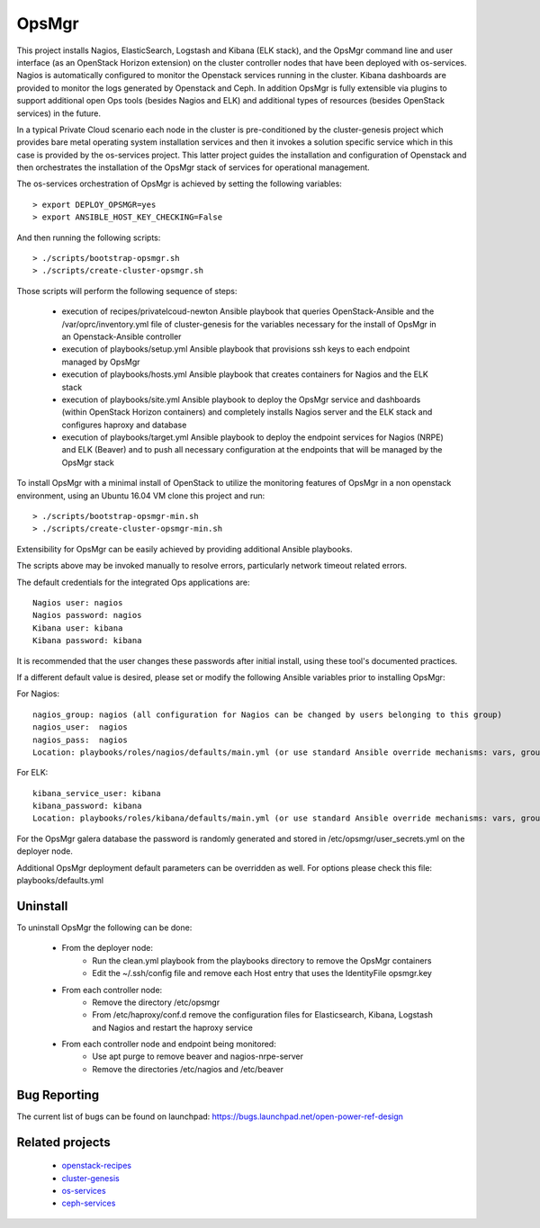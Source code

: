 OpsMgr
=============

This project installs Nagios, ElasticSearch, Logstash and Kibana (ELK stack), and the OpsMgr 
command line and user interface (as an OpenStack Horizon extension) on the cluster controller
nodes that have been deployed with os-services. Nagios is automatically configured to monitor the
Openstack services running in the cluster. Kibana dashboards are provided to monitor the logs
generated by Openstack and Ceph. In addition OpsMgr is fully extensible via plugins to support
additional open Ops tools (besides Nagios and ELK) and additional types of resources
(besides OpenStack services) in the future.

In a typical Private Cloud scenario each node in the cluster is pre-conditioned by the
cluster-genesis project which provides bare metal operating system installation services
and then it invokes a solution specific service which in this case is provided by the os-services
project. This latter project guides the installation and configuration of Openstack and then
orchestrates the installation of the OpsMgr stack of services for operational management.

The os-services orchestration of OpsMgr is achieved by setting the following variables::

   > export DEPLOY_OPSMGR=yes
   > export ANSIBLE_HOST_KEY_CHECKING=False
     
And then running the following scripts::

   > ./scripts/bootstrap-opsmgr.sh
   > ./scripts/create-cluster-opsmgr.sh 

Those scripts will perform the following sequence of steps:

  * execution of recipes/privatelcoud-newton Ansible playbook that queries OpenStack-Ansible
    and the /var/oprc/inventory.yml file of cluster-genesis for the variables necessary
    for the install of OpsMgr in an Openstack-Ansible controller

  * execution of playbooks/setup.yml Ansible playbook that provisions ssh keys
    to each endpoint managed by OpsMgr 

  * execution of playbooks/hosts.yml Ansible playbook that creates containers for Nagios and
    the ELK stack
  
  * execution of playbooks/site.yml Ansible playbook to deploy the OpsMgr service and dashboards
    (within OpenStack Horizon containers) and completely installs Nagios server and the ELK
    stack and configures haproxy and database
  
  * execution of playbooks/target.yml Ansible playbook to deploy the endpoint services for Nagios (NRPE)
    and ELK (Beaver) and to push all necessary configuration at the endpoints that will be managed
    by the OpsMgr stack

To install OpsMgr with a minimal install of OpenStack to utilize the monitoring features of OpsMgr in a non openstack environment, using an Ubuntu 16.04 VM clone this project and run::

   > ./scripts/bootstrap-opsmgr-min.sh
   > ./scripts/create-cluster-opsmgr-min.sh 

Extensibility for OpsMgr can be easily achieved by providing additional Ansible playbooks. 

The scripts above may be invoked manually to resolve errors, particularly network timeout
related errors.

The default credentials for the integrated Ops applications are::

    Nagios user: nagios
    Nagios password: nagios
    Kibana user: kibana
    Kibana password: kibana

It is recommended that the user changes these passwords after initial install, using these tool's
documented practices.

If a different default value is desired, please set or modify the following Ansible variables prior to installing OpsMgr:

For Nagios::

    nagios_group: nagios (all configuration for Nagios can be changed by users belonging to this group)
    nagios_user:  nagios
    nagios_pass:  nagios
    Location: playbooks/roles/nagios/defaults/main.yml (or use standard Ansible override mechanisms: vars, group_vars, extra_vars, etc.)

For ELK::

    kibana_service_user: kibana
    kibana_password: kibana
    Location: playbooks/roles/kibana/defaults/main.yml (or use standard Ansible override mechanisms: vars, group_vars, extra_vars, etc.)

For the OpsMgr galera database the password is randomly generated and stored in /etc/opsmgr/user_secrets.yml on the deployer node.

Additional OpsMgr deployment default parameters can be overridden as well. For options please check
this file: playbooks/defaults.yml

Uninstall
---------
To uninstall OpsMgr the following can be done:

  * From the deployer node:
      * Run the clean.yml playbook from the playbooks directory to remove the OpsMgr containers
      * Edit the ~/.ssh/config file and remove each Host entry that uses the IdentityFile opsmgr.key
  * From each controller node:
      * Remove the directory /etc/opsmgr
      * From /etc/haproxy/conf.d remove the configuration files for Elasticsearch, Kibana, Logstash and Nagios  
        and restart the haproxy service
  * From each controller node and endpoint being monitored:
      * Use apt purge to remove beaver and nagios-nrpe-server
      * Remove the directories /etc/nagios and /etc/beaver

Bug Reporting
-------------
The current list of bugs can be found on launchpad:
https://bugs.launchpad.net/open-power-ref-design

Related projects
----------------
   - `openstack-recipes <https://github.com/open-power-ref-design/openstack-recipes>`_
   - `cluster-genesis <https://github.com/open-power-ref-design/cluster-genesis>`_
   - `os-services <https://github.com/open-power-ref-design/os-services>`_
   - `ceph-services <https://github.com/open-power-ref-design/ceph-services>`_

